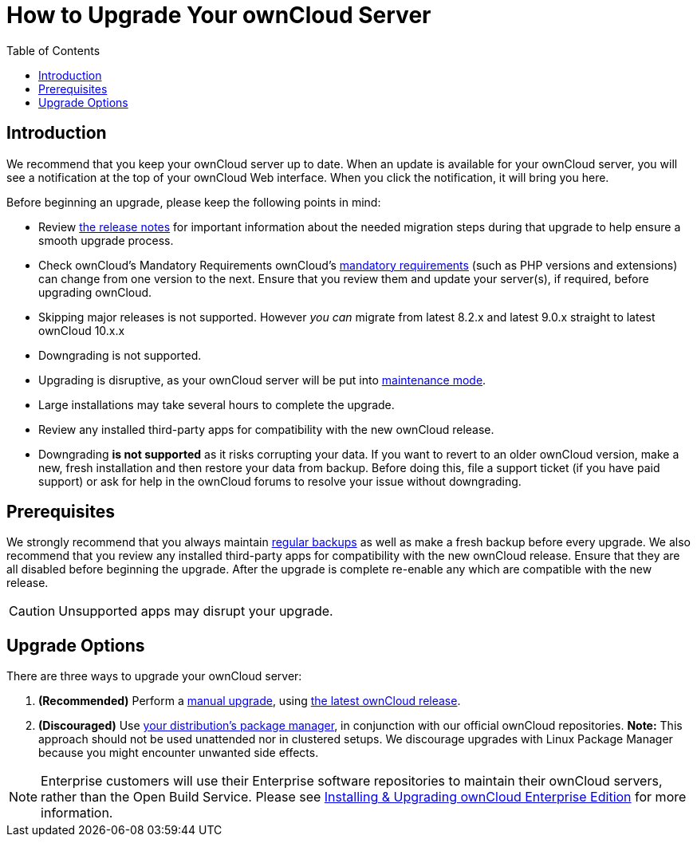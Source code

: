 = How to Upgrade Your ownCloud Server
:toc: right

== Introduction

We recommend that you keep your ownCloud server up to date. When an
update is available for your ownCloud server, you will see a
notification at the top of your ownCloud Web interface. When you click
the notification, it will bring you here.

Before beginning an upgrade, please keep the following points in mind:

* Review xref:release_notes.adoc[the release notes] for important information
about the needed migration steps during that upgrade to help ensure a
smooth upgrade process.
* Check ownCloud’s Mandatory Requirements
ownCloud's xref:installation/manual_installation#requirements[mandatory requirements] (such as PHP versions and extensions) can change from one version to the next.
Ensure that you review them and update your server(s), if required, before upgrading ownCloud.
* Skipping major releases is not supported. However _you can_ migrate
from latest 8.2.x and latest 9.0.x straight to latest ownCloud 10.x.x
* Downgrading is not supported.
* Upgrading is disruptive, as your ownCloud server will be put into
xref:configuration/server/occ_command.adoc#maintenance-commands[maintenance mode].
* Large installations may take several hours to complete the upgrade.
* Review any installed third-party apps for compatibility with the new ownCloud release. 
* Downgrading *is not supported* as it risks corrupting your data. If
you want to revert to an older ownCloud version, make a new, fresh
installation and then restore your data from backup. Before doing this,
file a support ticket (if you have paid support) or ask for help in the
ownCloud forums to resolve your issue without downgrading.

[[prerequisites]]
== Prerequisites

We strongly recommend that you always maintain xref:maintenance/backup.adoc[regular backups]
as well as make a fresh backup before every upgrade. We also recommend
that you review any installed third-party apps for compatibility with
the new ownCloud release. Ensure that they are all disabled before
beginning the upgrade. After the upgrade is complete re-enable any which
are compatible with the new release.

CAUTION: Unsupported apps may disrupt your upgrade.

[[upgrade-options]]
== Upgrade Options

There are three ways to upgrade your ownCloud server:

1.  *(Recommended)* Perform a xref:maintenance/manual_upgrade.adoc[manual upgrade], using
http://owncloud.org/install/[the latest ownCloud release].
2.  *(Discouraged)* Use xref:maintenance/package_upgrade.adoc[your distribution’s package manager],
in conjunction with our official ownCloud repositories. *Note:* This approach should not be used unattended
nor in clustered setups.
We discourage upgrades with Linux Package Manager because you might encounter unwanted side effects.

NOTE: Enterprise customers will use their Enterprise software repositories to maintain their ownCloud servers, rather than the Open Build Service. Please see xref:enterprise/installation/install.adoc[Installing & Upgrading ownCloud Enterprise Edition] for more information.
